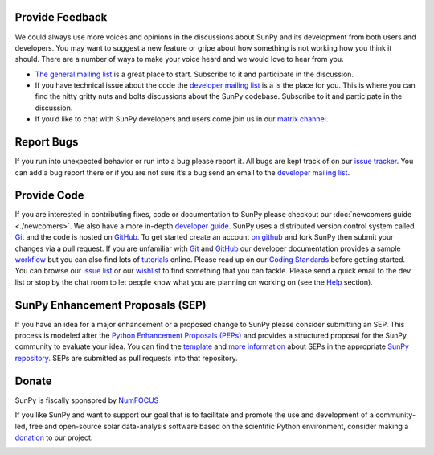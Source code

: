 Provide Feedback
================

We could always use more voices and opinions in the discussions about SunPy and its development from both users and developers.
You may want to suggest a new feature or gripe about how something is not working how you think it should.
There are a number of ways to make your voice heard and we would love to hear from you.

-  `The general mailing list`_ is a great place to start. Subscribe to it and participate in the discussion.
-  If you have technical issue about the code the `developer mailing list`_ is a is the place for you.
   This is where you can find the nitty gritty nuts and bolts discussions about the SunPy codebase.
   Subscribe to it and participate in the discussion.
-  If you’d like to chat with SunPy developers and users come join us in our `matrix channel`_.

.. _The general mailing list: https://groups.google.com/forum/#!forum/sunpy
.. _developer mailing list: https://groups.google.com/forum/#!forum/sunpy-dev
.. _matrix channel: https://riot.im/app/#/room/#sunpy-general:matrix.org

Report Bugs
===========

If you run into unexpected behavior or run into a bug please report it.
All bugs are kept track of on our `issue tracker`_.
You can add a bug report there or if you are not sure it’s a bug send an email to the `developer mailing list`_.

.. _issue tracker: https://github.com/sunpy/sunpy/issues
.. _developer mailing list: https://groups.google.com/forum/#!forum/sunpy-dev

Provide Code
============

If you are interested in contributing fixes, code or documentation to SunPy please checkout our :doc:`newcomers guide <./newcomers>`.
We also have a more in-depth `developer guide`_.
SunPy uses a distributed version control system called `Git`_ and the code is hosted on `GitHub`_.
To get started create an account `on github`_ and fork SunPy then submit your changes via a pull request.
If you are unfamiliar with `Git`_ and `GitHub <http://github.com>`__ our developer documentation provides a sample `workflow`_ but you can also find lots of `tutorials`_ online.
Please read up on our `Coding Standards`_ before getting started.
You can browse our `issue list`_ or our `wishlist`_ to find something that you can tackle.
Please send a quick email to the dev list or stop by the chat room to let people know what you are planning on working on (see the `Help`_ section).

.. _developer guide: http://docs.sunpy.org/en/stable/dev.html
.. _Git: http://git-scm.com
.. _GitHub: https://github.com/sunpy/sunpy/
.. _on github: https://github.com
.. _workflow: http://docs.sunpy.org/en/stable/dev.html#version-control
.. _tutorials: http://readwrite.com/2013/09/30/understanding-github-a-journey-for-beginners-part-1#awesm=~opUWunJA2PgPRq
.. _Coding Standards: https://github.com/sunpy/sunpy/wiki/Developer-Standards
.. _issue list: https://github.com/sunpy/sunpy/issues
.. _wishlist: https://github.com/sunpy/sunpy/wiki/Feature-Wishlist
.. _Help: http://sunpy.org/help/

SunPy Enhancement Proposals (SEP)
=================================

If you have an idea for a major enhancement or a proposed change to SunPy please consider submitting an SEP.
This process is modeled after the `Python Enhancement Proposals (PEPs)`_ and provides a structured proposal for the SunPy community to evaluate your idea.
You can find the `template`_ and `more information`_ about SEPs in the appropriate `SunPy repository`_. SEPs are submitted as pull requests into that repository.

.. _Python Enhancement Proposals (PEPs): http://legacy.python.org/dev/peps/
.. _template: https://github.com/sunpy/sunpy-SEP/blob/master/SEP-template.md
.. _more information: https://github.com/sunpy/sunpy-SEP/blob/master/SEP-0001.md
.. _SunPy repository: https://github.com/sunpy/sunpy-SEP

Donate
======

SunPy is fiscally sponsored by `NumFOCUS`_

If you like SunPy and want to support our goal that is to facilitate and promote the use and development of a community-led, free and open-source
solar data-analysis software based on the scientific Python environment, consider making a `donation`_ to our project.

|numfocus-logo|

.. _NumFOCUS: http://numfocus.org/
.. _donation: https://www.flipcause.com/widget/give_now/MTgxMTU=
.. |numfocus-logo| image:: _static/img/numfocus-logo.svg
   :target: http://numfocus.org/
